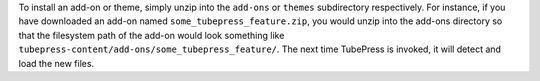To install an add-on or theme, simply unzip into the ``add-ons`` or ``themes`` subdirectory respectively. For instance, if
you have downloaded an add-on named ``some_tubepress_feature.zip``, you would unzip into the add-ons directory
so that the filesystem path of the add-on would look something like ``tubepress-content/add-ons/some_tubepress_feature/``.
The next time TubePress is invoked, it will detect and load the new files.